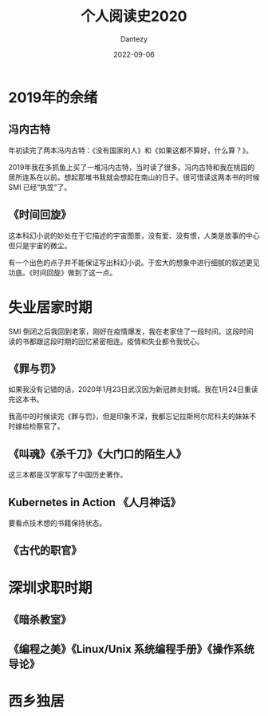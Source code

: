 #+HUGO_BASE_DIR: ../
#+HUGO_SECTION: zh/posts
#+hugo_auto_set_lastmod: t
#+hugo_tags: reading 科幻小说 思想史
#+hugo_categories: reading
#+hugo_draft: true
#+description: 整理一下2020年读过的书。
#+author: Dantezy
#+date: 2022-09-06
#+TITLE: 个人阅读史2020
* 2019年的余绪
** 冯内古特
年初读完了两本冯内古特：《没有国家的人》和《如果这都不算好，什么算？》。

2019年我在多抓鱼上买了一堆冯内古特，当时读了很多。冯内古特和我在桃园的居所连系在以前。想起那堆书我就会想起在南山的日子。很可惜读这两本书的时候 SMI 已经“执笠”了。
** 《时间回旋》
这本科幻小说的妙处在于它描述的宇宙图景，没有爱、没有恨，人类是故事的中心但只是宇宙的微尘。

有一个出色的点子并不能保证写出科幻小说。于宏大的想象中进行细腻的叙述更见功底。《时间回旋》做到了这一点。
* 失业居家时期
SMI 倒闭之后我回到老家，刚好在疫情爆发，我在老家住了一段时间。这段时间读的书都跟这段时期的回忆紧密相连。疫情和失业都令我忧心。
** 《罪与罚》
如果我没有记错的话，2020年1月23日武汉因为新冠肺炎封城。我在1月24日重读完这本书。

我高中的时候读完《罪与罚》，但是印象不深，我都忘记拉斯柯尔尼科夫的妹妹不时嫁给检察官了。
** 《叫魂》《杀千刀》《大门口的陌生人》
这三本都是汉学家写了中国历史著作。
** Kubernetes in Action 《人月神话》
要看点技术想的书籍保持状态。
** 《古代的职官》
* 深圳求职时期
** 《暗杀教室》
** 《编程之美》《Linux/Unix 系统编程手册》《操作系统导论》
* 西乡独居
